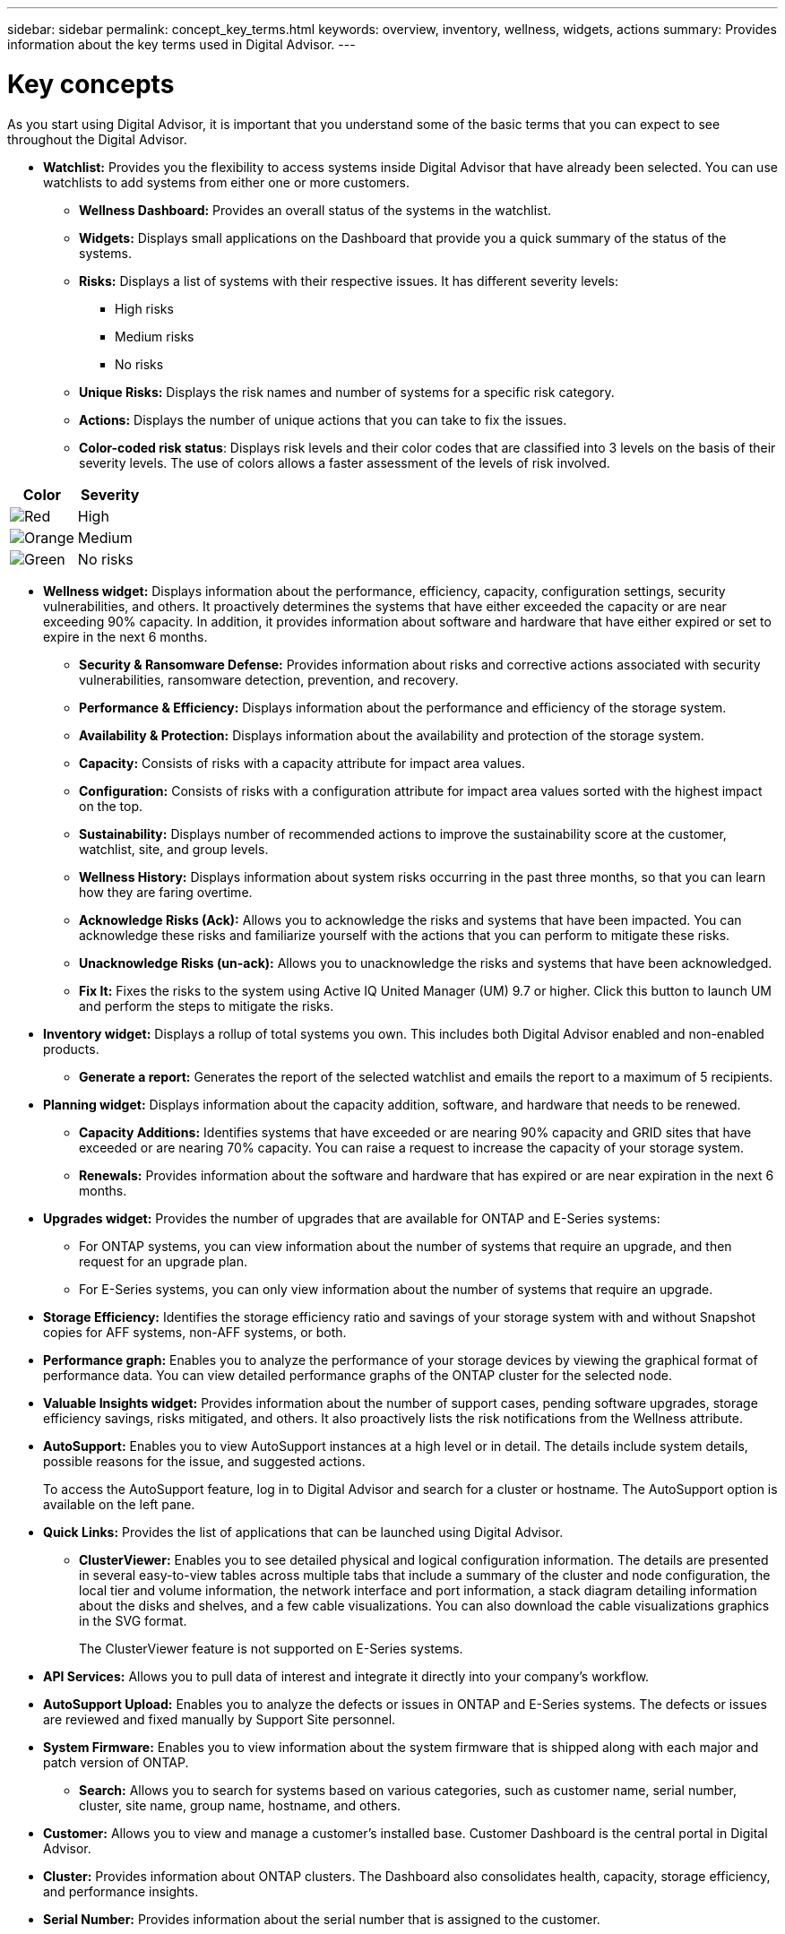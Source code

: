 ---
sidebar: sidebar
permalink: concept_key_terms.html
keywords: overview, inventory, wellness, widgets, actions
summary: Provides information about the key terms used in Digital Advisor.
---

= Key concepts
:toclevels: 1
:hardbreaks:
:nofooter:
:icons: font
:linkattrs:
:imagesdir: ./media/

[.lead]
As you start using Digital Advisor, it is important that you understand some of the basic terms that you can expect to see throughout the Digital Advisor.

* *Watchlist:* Provides you the flexibility to access systems inside Digital Advisor that have already been selected. You can use watchlists to add systems from either one or more customers.
** *Wellness Dashboard:* Provides an overall status of the systems in the watchlist.
** *Widgets:* Displays small applications on the Dashboard that provide you a quick summary of the status of the systems.
** *Risks:* Displays a list of systems with their respective issues. It has different severity levels:
*** High risks
*** Medium risks
*** No risks
** *Unique Risks:* Displays the risk names and number of systems for a specific risk category.
** *Actions:* Displays the number of unique actions that you can take to fix the issues.
** *Color-coded risk status*: Displays risk levels and their color codes that are classified into 3 levels on the basis of their severity levels. The use of colors allows a faster assessment of the levels of risk involved.
[%autowidth, indent=8]
|===
    |*Color*  | *Severity*

    |image:red_color.png[Red] | High
    |image:orange_color.png[Orange] | Medium
    |image:green_color.png[Green] | No risks
|===

* *Wellness widget:* Displays information about the performance, efficiency, capacity, configuration settings, security vulnerabilities, and others. It proactively determines the systems that have either exceeded the capacity or are near exceeding 90% capacity. In addition, it provides information about software and hardware that have either expired or set to expire in the next 6 months.
** *Security & Ransomware Defense:* Provides information about risks and corrective actions associated with security vulnerabilities, ransomware detection, prevention, and recovery.
** *Performance & Efficiency:* Displays information about the performance and efficiency of the storage system.
** *Availability & Protection:* Displays information about the availability and protection of the storage system.
** *Capacity:* Consists of risks with a capacity attribute for impact area values.
** *Configuration:* Consists of risks with a configuration attribute for impact area values sorted with the highest impact on the top.
** *Sustainability:* Displays number of recommended actions to improve the sustainability score at the customer, watchlist, site, and group levels.
** *Wellness History:* Displays information about system risks occurring in the past three months, so that you can learn how they are faring overtime.
** *Acknowledge Risks (Ack):* Allows you to acknowledge the risks and systems that have been impacted. You can acknowledge these risks and familiarize yourself with the actions that you can perform to mitigate these risks.
** *Unacknowledge Risks (un-ack):* Allows you to unacknowledge the risks and systems that have been acknowledged.
** *Fix It:* Fixes the risks to the system using Active IQ United Manager (UM) 9.7 or higher. Click this button to launch UM and perform the steps to mitigate the risks.

*	*Inventory widget:* Displays a rollup of total systems you own. This includes both Digital Advisor enabled and non-enabled products.
** *Generate a report:* Generates the report of the selected watchlist and emails the report to a maximum of 5 recipients.

* *Planning widget:* Displays information about the capacity addition, software, and hardware that needs to be renewed.
** *Capacity Additions:*  Identifies systems that have exceeded or are nearing 90% capacity and GRID sites that have exceeded or are nearing 70% capacity. You can raise a request to increase the capacity of your storage system.
** *Renewals:* Provides information about the software and hardware that has expired or are near expiration in the next 6 months.

*	*Upgrades widget:* Provides the number of upgrades that are available for ONTAP and E-Series systems:
** For ONTAP systems, you can view information about the number of systems that require an upgrade, and then request for an upgrade plan.
** For E-Series systems, you can only view information about the number of systems that require an upgrade.

// 2021-06-02, Jira AIQ-49239, Reenu
// It also displays current interoperability details.
// ** * Current Interoperability:* Shows the host compatibility information based on the Active IQ OneCollect AutoSupport.

* *Storage Efficiency:* Identifies the storage efficiency ratio and savings of your storage system with and without Snapshot copies for AFF systems, non-AFF systems, or both.

* *Performance graph:* Enables you to analyze the performance of your storage devices by viewing the graphical format of performance data. You can view detailed performance graphs of the ONTAP cluster for the selected node.

*	*Valuable Insights widget:* Provides information about the number of support cases, pending software upgrades, storage efficiency savings, risks mitigated, and others. It also proactively lists the risk notifications from the Wellness attribute.

* *AutoSupport:* Enables you to view AutoSupport instances at a high level or in detail. The details include system details, possible reasons for the issue, and suggested actions.
+
To access the AutoSupport feature, log in to Digital Advisor and search for a cluster or hostname. The AutoSupport option is available on the left pane.

* *Quick Links:* Provides the list of applications that can be launched using Digital Advisor.
** *ClusterViewer:* Enables you to see detailed physical and logical configuration information. The details are presented in several easy-to-view tables across multiple tabs that include a summary of the cluster and node configuration, the local tier and volume information, the network interface and port information, a stack diagram detailing information about the disks and shelves, and a few cable visualizations. You can also download the cable visualizations graphics in the SVG format.
+
The ClusterViewer feature is not supported on E-Series systems.

// 2021-06-02, Jira AIQ-49239, Reenu
// ** * Datacenter View:* Provides cross-stack information and insights that are beneficial for troubleshooting, upgrade assessments, solution validation, and migration. The view is enabled by collecting and uploading data from the customer environment using link:https://mysupport.netapp.com/site/tools/tool-eula/activeiq-onecollect[NetApp Active IQ OneCollect^].
// ** * Interop Advisor:* Enables you to check the compatibility of hosts by using data collected by NetApp Active IQ OneCollect tool. It provides support information by automatically checking with Interoperability Matrix Tool (IMT) and giving upgrade recommendations for host operating systems, drivers, and firmware.
** *API Services:* Allows you to pull data of interest and integrate it directly into your company’s workflow.
** *AutoSupport Upload:* Enables you to analyze the defects or issues in ONTAP and E-Series systems. The defects or issues are reviewed and fixed manually by Support Site personnel.
** *System Firmware:* Enables you to view information about the system firmware that is shipped along with each major and patch version of ONTAP.

* *Search:* Allows you to search for systems based on various categories, such as customer name, serial number, cluster, site name, group name, hostname, and others.
** *Customer:* Allows you to view and manage a customer’s installed base. Customer Dashboard is the central portal in Digital Advisor.
** *Cluster:* Provides information about ONTAP clusters. The Dashboard also consolidates health, capacity, storage efficiency, and performance insights.
** *Serial Number:* Provides information about the serial number that is assigned to the customer.
